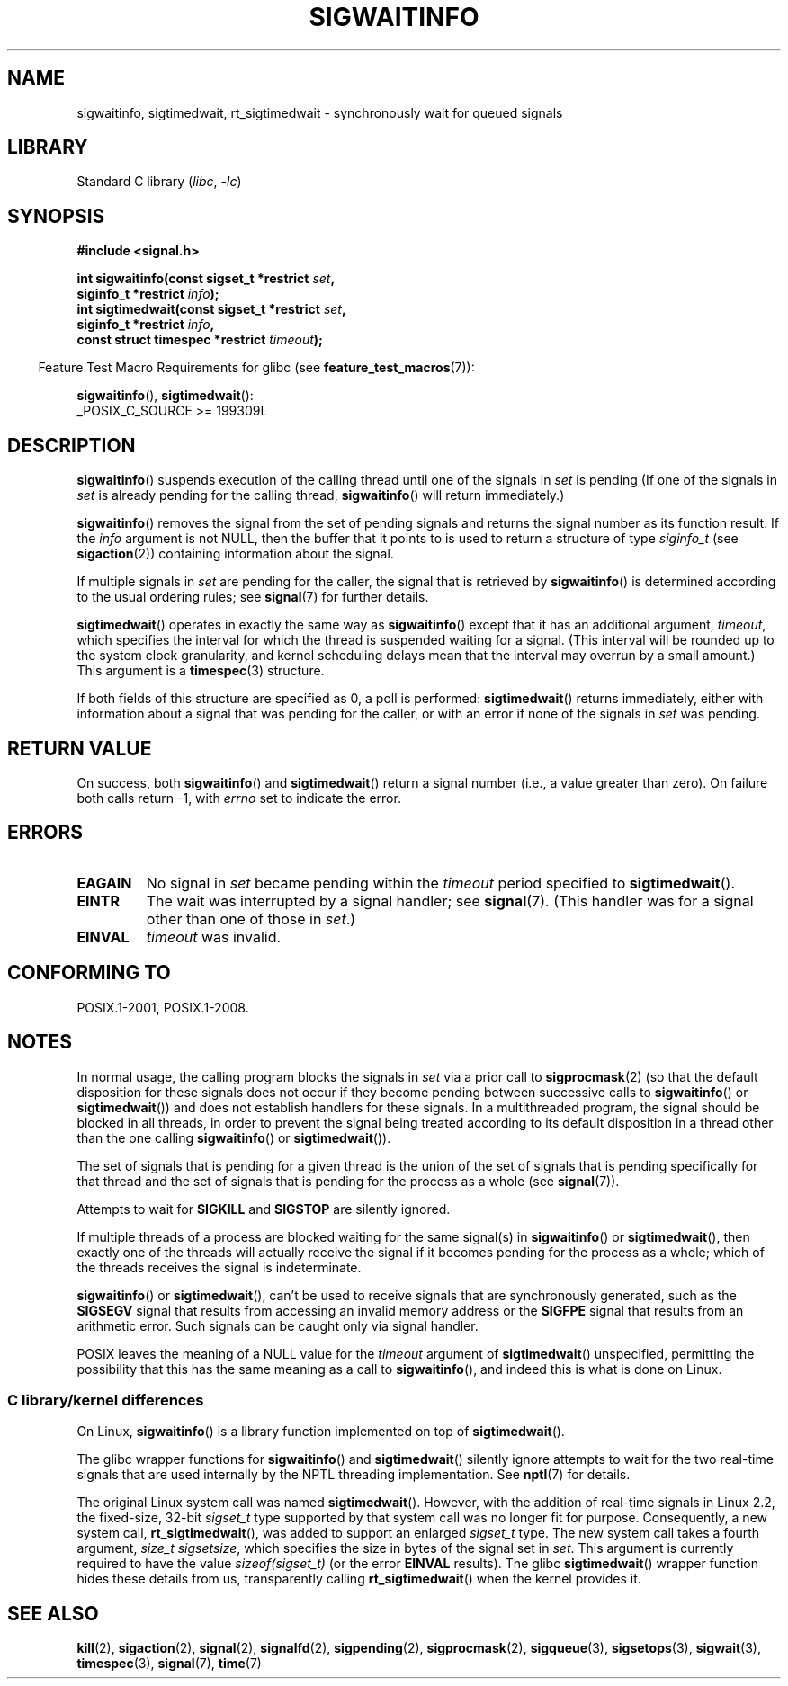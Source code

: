 .\" Copyright (c) 2002 Michael Kerrisk <mtk.manpages@gmail.com>
.\"
.\" SPDX-License-Identifier: Linux-man-pages-copyleft
.\"
.TH SIGWAITINFO 2 2021-03-22 "Linux" "Linux Programmer's Manual"
.SH NAME
sigwaitinfo, sigtimedwait, rt_sigtimedwait \- synchronously wait
for queued signals
.SH LIBRARY
Standard C library
.RI ( libc ", " \-lc )
.SH SYNOPSIS
.nf
.B #include <signal.h>
.PP
.BI "int sigwaitinfo(const sigset_t *restrict " set ,
.BI "                siginfo_t *restrict " info );
.BI "int sigtimedwait(const sigset_t *restrict " set ,
.BI "                siginfo_t *restrict " info ,
.BI "                const struct timespec *restrict " timeout );
.fi
.PP
.RS -4
Feature Test Macro Requirements for glibc (see
.BR feature_test_macros (7)):
.RE
.PP
.BR sigwaitinfo (),
.BR sigtimedwait ():
.nf
    _POSIX_C_SOURCE >= 199309L
.fi
.SH DESCRIPTION
.BR sigwaitinfo ()
suspends execution of the calling thread until one of the signals in
.I set
is pending
(If one of the signals in
.I set
is already pending for the calling thread,
.BR sigwaitinfo ()
will return immediately.)
.PP
.BR sigwaitinfo ()
removes the signal from the set of pending
signals and returns the signal number as its function result.
If the
.I info
argument is not NULL,
then the buffer that it points to is used to return a structure of type
.I siginfo_t
(see
.BR sigaction (2))
containing information about the signal.
.PP
If multiple signals in
.I set
are pending for the caller, the signal that is retrieved by
.BR sigwaitinfo ()
is determined according to the usual ordering rules; see
.BR signal (7)
for further details.
.PP
.BR sigtimedwait ()
operates in exactly the same way as
.BR sigwaitinfo ()
except that it has an additional argument,
.IR timeout ,
which specifies the interval for which
the thread is suspended waiting for a signal.
(This interval will be rounded up to the system clock granularity,
and kernel scheduling delays mean that the interval
may overrun by a small amount.)
This argument is a
.BR timespec (3)
structure.
.PP
If both fields of this structure are specified as 0, a poll is performed:
.BR sigtimedwait ()
returns immediately, either with information about a signal that
was pending for the caller, or with an error
if none of the signals in
.I set
was pending.
.SH RETURN VALUE
On success, both
.BR sigwaitinfo ()
and
.BR sigtimedwait ()
return a signal number (i.e., a value greater than zero).
On failure both calls return \-1, with
.I errno
set to indicate the error.
.SH ERRORS
.TP
.B EAGAIN
No signal in
.I set
became pending within the
.I timeout
period specified to
.BR sigtimedwait ().
.TP
.B EINTR
The wait was interrupted by a signal handler; see
.BR signal (7).
(This handler was for a signal other than one of those in
.IR set .)
.TP
.B EINVAL
.I timeout
was invalid.
.SH CONFORMING TO
POSIX.1-2001, POSIX.1-2008.
.SH NOTES
In normal usage, the calling program blocks the signals in
.I set
via a prior call to
.BR sigprocmask (2)
(so that the default disposition for these signals does not occur if they
become pending between successive calls to
.BR sigwaitinfo ()
or
.BR sigtimedwait ())
and does not establish handlers for these signals.
In a multithreaded program,
the signal should be blocked in all threads, in order to prevent
the signal being treated according to its default disposition in
a thread other than the one calling
.BR sigwaitinfo ()
or
.BR sigtimedwait ()).
.PP
The set of signals that is pending for a given thread is the
union of the set of signals that is pending specifically for that thread
and the set of signals that is pending for the process as a whole (see
.BR signal (7)).
.PP
Attempts to wait for
.B SIGKILL
and
.B SIGSTOP
are silently ignored.
.PP
If multiple threads of a process are blocked
waiting for the same signal(s) in
.BR sigwaitinfo ()
or
.BR sigtimedwait (),
then exactly one of the threads will actually receive the
signal if it becomes pending for the process as a whole;
which of the threads receives the signal is indeterminate.
.PP
.BR sigwaitinfo ()
or
.BR sigtimedwait (),
can't be used to receive signals that
are synchronously generated, such as the
.BR SIGSEGV
signal that results from accessing an invalid memory address
or the
.BR SIGFPE
signal that results from an arithmetic error.
Such signals can be caught only via signal handler.
.PP
POSIX leaves the meaning of a NULL value for the
.I timeout
argument of
.BR sigtimedwait ()
unspecified, permitting the possibility that this has the same meaning
as a call to
.BR sigwaitinfo (),
and indeed this is what is done on Linux.
.\"
.SS C library/kernel differences
On Linux,
.BR sigwaitinfo ()
is a library function implemented on top of
.BR sigtimedwait ().
.PP
The glibc wrapper functions for
.BR sigwaitinfo ()
and
.BR sigtimedwait ()
silently ignore attempts to wait for the two real-time signals that
are used internally by the NPTL threading implementation.
See
.BR nptl (7)
for details.
.PP
The original Linux system call was named
.BR sigtimedwait ().
However, with the addition of real-time signals in Linux 2.2,
the fixed-size, 32-bit
.I sigset_t
type supported by that system call was no longer fit for purpose.
Consequently, a new system call,
.BR rt_sigtimedwait (),
was added to support an enlarged
.IR sigset_t
type.
The new system call takes a fourth argument,
.IR "size_t sigsetsize" ,
which specifies the size in bytes of the signal set in
.IR set .
This argument is currently required to have the value
.IR sizeof(sigset_t)
(or the error
.B EINVAL
results).
The glibc
.BR sigtimedwait ()
wrapper function hides these details from us, transparently calling
.BR rt_sigtimedwait ()
when the kernel provides it.
.\"
.SH SEE ALSO
.BR kill (2),
.BR sigaction (2),
.BR signal (2),
.BR signalfd (2),
.BR sigpending (2),
.BR sigprocmask (2),
.BR sigqueue (3),
.BR sigsetops (3),
.BR sigwait (3),
.BR timespec (3),
.BR signal (7),
.BR time (7)
